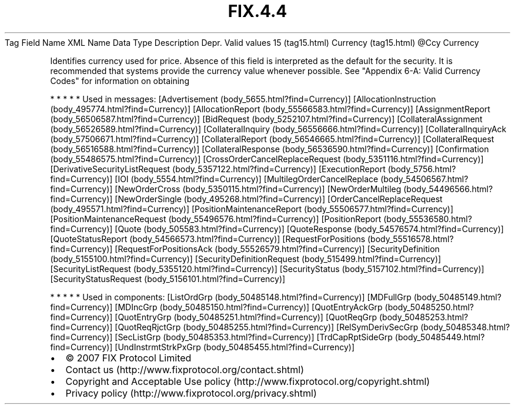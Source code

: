 .TH FIX.4.4 "" "" "Tag #15"
Tag
Field Name
XML Name
Data Type
Description
Depr.
Valid values
15 (tag15.html)
Currency (tag15.html)
\@Ccy
Currency
.PP
Identifies currency used for price. Absence of this field is
interpreted as the default for the security. It is recommended that
systems provide the currency value whenever possible. See "Appendix
6-A: Valid Currency Codes" for information on obtaining
.PP
   *   *   *   *   *
Used in messages:
[Advertisement (body_5655.html?find=Currency)]
[AllocationInstruction (body_495774.html?find=Currency)]
[AllocationReport (body_55566583.html?find=Currency)]
[AssignmentReport (body_56506587.html?find=Currency)]
[BidRequest (body_5252107.html?find=Currency)]
[CollateralAssignment (body_56526589.html?find=Currency)]
[CollateralInquiry (body_56556666.html?find=Currency)]
[CollateralInquiryAck (body_57506671.html?find=Currency)]
[CollateralReport (body_56546665.html?find=Currency)]
[CollateralRequest (body_56516588.html?find=Currency)]
[CollateralResponse (body_56536590.html?find=Currency)]
[Confirmation (body_55486575.html?find=Currency)]
[CrossOrderCancelReplaceRequest (body_5351116.html?find=Currency)]
[DerivativeSecurityListRequest (body_5357122.html?find=Currency)]
[ExecutionReport (body_5756.html?find=Currency)]
[IOI (body_5554.html?find=Currency)]
[MultilegOrderCancelReplace (body_54506567.html?find=Currency)]
[NewOrderCross (body_5350115.html?find=Currency)]
[NewOrderMultileg (body_54496566.html?find=Currency)]
[NewOrderSingle (body_495268.html?find=Currency)]
[OrderCancelReplaceRequest (body_495571.html?find=Currency)]
[PositionMaintenanceReport (body_55506577.html?find=Currency)]
[PositionMaintenanceRequest (body_55496576.html?find=Currency)]
[PositionReport (body_55536580.html?find=Currency)]
[Quote (body_505583.html?find=Currency)]
[QuoteResponse (body_54576574.html?find=Currency)]
[QuoteStatusReport (body_54566573.html?find=Currency)]
[RequestForPositions (body_55516578.html?find=Currency)]
[RequestForPositionsAck (body_55526579.html?find=Currency)]
[SecurityDefinition (body_5155100.html?find=Currency)]
[SecurityDefinitionRequest (body_515499.html?find=Currency)]
[SecurityListRequest (body_5355120.html?find=Currency)]
[SecurityStatus (body_5157102.html?find=Currency)]
[SecurityStatusRequest (body_5156101.html?find=Currency)]
.PP
   *   *   *   *   *
Used in components:
[ListOrdGrp (body_50485148.html?find=Currency)]
[MDFullGrp (body_50485149.html?find=Currency)]
[MDIncGrp (body_50485150.html?find=Currency)]
[QuotEntryAckGrp (body_50485250.html?find=Currency)]
[QuotEntryGrp (body_50485251.html?find=Currency)]
[QuotReqGrp (body_50485253.html?find=Currency)]
[QuotReqRjctGrp (body_50485255.html?find=Currency)]
[RelSymDerivSecGrp (body_50485348.html?find=Currency)]
[SecListGrp (body_50485353.html?find=Currency)]
[TrdCapRptSideGrp (body_50485449.html?find=Currency)]
[UndInstrmtStrkPxGrp (body_50485455.html?find=Currency)]

.PD 0
.P
.PD

.PP
.PP
.IP \[bu] 2
© 2007 FIX Protocol Limited
.IP \[bu] 2
Contact us (http://www.fixprotocol.org/contact.shtml)
.IP \[bu] 2
Copyright and Acceptable Use policy (http://www.fixprotocol.org/copyright.shtml)
.IP \[bu] 2
Privacy policy (http://www.fixprotocol.org/privacy.shtml)
